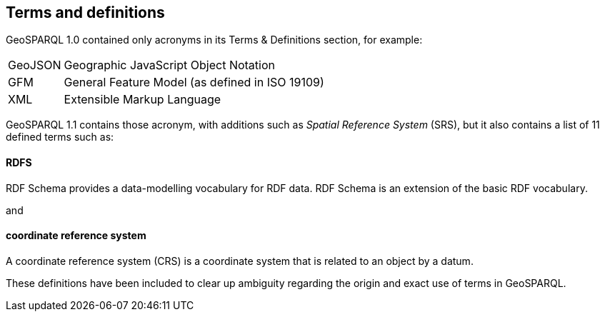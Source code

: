 == Terms and definitions

GeoSPARQL 1.0 contained only acronyms in its Terms & Definitions section, for example:

[frame=none, grid=none, cols="1, 6"]
|===
| GeoJSON | Geographic JavaScript Object Notation
| GFM | General Feature Model (as defined in ISO 19109)
| XML | Extensible Markup Language
|===

GeoSPARQL 1.1 contains those acronym, with additions such as _Spatial Reference System_ (SRS), but it also contains a list of 11 defined terms such as:

==== RDFS

RDF Schema provides a data-modelling vocabulary for RDF data. RDF Schema is an extension of the basic RDF vocabulary.

and

==== coordinate reference system
A coordinate reference system (CRS) is a coordinate system that is related to an object by a datum.

These definitions have been included to clear up ambiguity regarding the origin and exact use of terms in GeoSPARQL.
